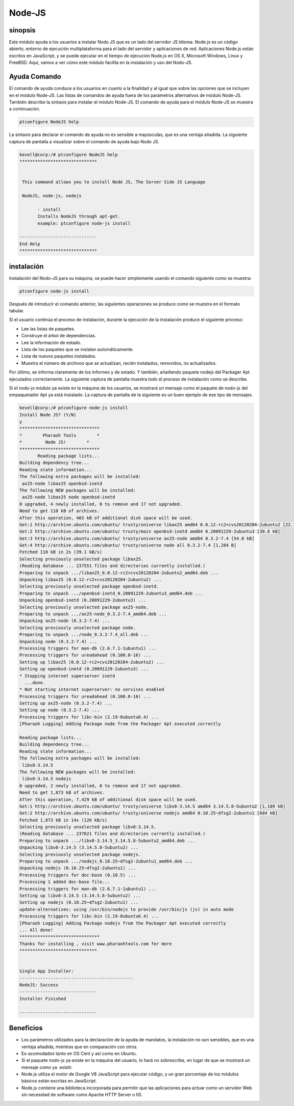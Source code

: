 =========
Node-JS
=========

sinopsis
-------------

Este módulo ayuda a los usuarios a instalar Nodo JS que es un lado del servidor JS Idioma. Node.js es un código abierto, entorno de ejecución multiplataforma para el lado del servidor y aplicaciones de red. Aplicaciones Node.js están escritos en JavaScript, y se puede ejecutar en el tiempo de ejecución Node.js en OS X, Microsoft Windows, Linux y FreeBSD. Aquí, vamos a ver cómo este módulo facilita en la instalación y uso del Nodo-JS.

Ayuda Comando
---------------------

El comando de ayuda conduce a los usuarios en cuanto a la finalidad y al igual que sobre las opciones que se incluyen en el módulo Node-JS. Las listas de comandos de ayuda fuera de los parámetros alternativos de módulo Node-JS. También describe la sintaxis para instalar el módulo Node-JS. El comando de ayuda para el módulo Node-JS se muestra a continuación.

.. code-block:: bash

		ptconfigure NodeJS help

La sintaxis para declarar el comando de ayuda no es sensible a mayúsculas, que es una ventaja añadida. La siguiente captura de pantalla a visualizar sobre el comando de ayuda bajo Nodo JS.

.. code-block:: bash
		


 kevell@corp:/# ptconfigure NodeJS help
 ******************************


  This command allows you to install Node JS, The Server Side JS Language

  NodeJS, node-js, nodejs

        - install
        Installs NodeJS through apt-get.
        example: ptconfigure node-js install

 ------------------------------
 End Help
 ******************************

instalación
----------------

Instalación del Nodo-JS para su máquina, se puede hacer simplemente usando el comando siguiente como se muestra:

.. code-block:: bash

		ptconfigure node-js install

Después de introducir el comando anterior, las siguientes operaciones se produce como se muestra en el formato tabular.

.. cssclass:: table-bordered

 +------------------------+------------------------------------+----------------+---------------------------------------------+
 | Parámetros             | Parámetro Alternativa              | Opciones       | Comentarios                                 |
 +========================+====================================+================+=============================================+
 |Install Node JS? (Y/N)  | En lugar de Nodo JS, NodeJS,       | Y(Yes)         | Si el usuario desea continuar el proceso    |
 |                        | nodo-js, también se pueden         |                | de instalación se puede introducir como Y.  |
 |                        | utilizar nodejs.                   |                |                                             |
 +------------------------+------------------------------------+----------------+---------------------------------------------+
 |Install Node JS? (Y/N)  | En lugar de Nodo JS, NodeJS,       | N(No)          | Si el usuario desea continuar el proceso    |
 |                        | nodo-js, también se pueden         |                | de instalación se puede introducir como N.  |
 |                        | utilizar nodejs.|                  |                |                                             |
 +------------------------+------------------------------------+----------------+---------------------------------------------+

Si el usuario continúa el proceso de instalación, durante la ejecución de la instalación produce el siguiente proceso:

* Lee las listas de paquetes.
* Construye el árbol de dependencias.
* Lee la información de estado.
* Lista de los paquetes que se instalan automáticamente.
* Lista de nuevos paquetes instalados.
* Muestra el número de archivos que se actualizan, recién instalados, removidos, no actualizados.

Por último, se informa claramente de los informes y de estado. Y también, añadiendo paquete nodejs del Packager Apt ejecutados correctamente. La siguiente captura de pantalla muestra todo el proceso de instalación como se describe.

Si el nodo-js módulo ya existe en la máquina de los usuarios, se mostrará un mensaje como el paquete de nodo-js del empaquetador Apt ya está instalado. La captura de pantalla de la siguiente es un buen ejemplo de ese tipo de mensajes.

.. code-block:: bash

 kevell@corp:/# ptconfigure node-js install
 Install Node JS? (Y/N) 
 y
 *******************************
 *        Pharaoh Tools        *
 *         Node JS!        *
 *******************************
	Reading package lists...
 Building dependency tree...
 Reading state information...
 The following extra packages will be installed:
  ax25-node libax25 openbsd-inetd
 The following NEW packages will be installed:
  ax25-node libax25 node openbsd-inetd
 0 upgraded, 4 newly installed, 0 to remove and 17 not upgraded.
 Need to get 110 kB of archives.
 After this operation, 465 kB of additional disk space will be used.
 Get:1 http://archive.ubuntu.com/ubuntu/ trusty/universe libax25 amd64 0.0.12-rc2+cvs20120204-2ubuntu2 [22.7 kB]
 Get:2 http://archive.ubuntu.com/ubuntu/ trusty/main openbsd-inetd amd64 0.20091229-2ubuntu3 [30.8 kB]
 Get:3 http://archive.ubuntu.com/ubuntu/ trusty/universe ax25-node amd64 0.3.2-7.4 [54.8 kB]
 Get:4 http://archive.ubuntu.com/ubuntu/ trusty/universe node all 0.3.2-7.4 [1,284 B]
 Fetched 110 kB in 2s (39.1 kB/s)
 Selecting previously unselected package libax25.
 (Reading database ... 237551 files and directories currently installed.)
 Preparing to unpack .../libax25_0.0.12-rc2+cvs20120204-2ubuntu2_amd64.deb ...
 Unpacking libax25 (0.0.12-rc2+cvs20120204-2ubuntu2) ...
 Selecting previously unselected package openbsd-inetd.
 Preparing to unpack .../openbsd-inetd_0.20091229-2ubuntu3_amd64.deb ...
 Unpacking openbsd-inetd (0.20091229-2ubuntu3) ...
 Selecting previously unselected package ax25-node.
 Preparing to unpack .../ax25-node_0.3.2-7.4_amd64.deb ...
 Unpacking ax25-node (0.3.2-7.4) ...
 Selecting previously unselected package node.
 Preparing to unpack .../node_0.3.2-7.4_all.deb ...
 Unpacking node (0.3.2-7.4) ...
 Processing triggers for man-db (2.6.7.1-1ubuntu1) ...
 Processing triggers for ureadahead (0.100.0-16) ...
 Setting up libax25 (0.0.12-rc2+cvs20120204-2ubuntu2) ...
 Setting up openbsd-inetd (0.20091229-2ubuntu3) ...
 * Stopping internet superserver inetd
   ...done.
 * Not starting internet superserver: no services enabled
 Processing triggers for ureadahead (0.100.0-16) ...
 Setting up ax25-node (0.3.2-7.4) ...
 Setting up node (0.3.2-7.4) ...
 Processing triggers for libc-bin (2.19-0ubuntu6.4) ...
 [Pharaoh Logging] Adding Package node from the Packager Apt executed correctly
            
 Reading package lists...
 Building dependency tree...
 Reading state information...
 The following extra packages will be installed:
  libv8-3.14.5
 The following NEW packages will be installed:
  libv8-3.14.5 nodejs
 0 upgraded, 2 newly installed, 0 to remove and 17 not upgraded.
 Need to get 1,873 kB of archives.
 After this operation, 7,429 kB of additional disk space will be used.
 Get:1 http://archive.ubuntu.com/ubuntu/ trusty/universe libv8-3.14.5 amd64 3.14.5.8-5ubuntu2 [1,189 kB]
 Get:2 http://archive.ubuntu.com/ubuntu/ trusty/universe nodejs amd64 0.10.25~dfsg2-2ubuntu1 [684 kB]
 Fetched 1,873 kB in 14s (126 kB/s)
 Selecting previously unselected package libv8-3.14.5.
 (Reading database ... 237621 files and directories currently installed.)
 Preparing to unpack .../libv8-3.14.5_3.14.5.8-5ubuntu2_amd64.deb ...
 Unpacking libv8-3.14.5 (3.14.5.8-5ubuntu2) ...
 Selecting previously unselected package nodejs.
 Preparing to unpack .../nodejs_0.10.25~dfsg2-2ubuntu1_amd64.deb ...
 Unpacking nodejs (0.10.25~dfsg2-2ubuntu1) ...
 Processing triggers for doc-base (0.10.5) ...
 Processing 1 added doc-base file...
 Processing triggers for man-db (2.6.7.1-1ubuntu1) ...
 Setting up libv8-3.14.5 (3.14.5.8-5ubuntu2) ...
 Setting up nodejs (0.10.25~dfsg2-2ubuntu1) ...
 update-alternatives: using /usr/bin/nodejs to provide /usr/bin/js (js) in auto mode
 Processing triggers for libc-bin (2.19-0ubuntu6.4) ...
 [Pharaoh Logging] Adding Package nodejs from the Packager Apt executed correctly
 ... All done!
 *******************************
 Thanks for installing , visit www.pharaohtools.com for more
 ******************************


 Single App Installer:
 --------------------------------------------
 NodeJS: Success
 ------------------------------
 Installer Finished

 ------------------------------

Beneficios
------------

* Los parámetros utilizados para la declaración de la ayuda de mandatos, la instalación no son sensibles, que es una ventaja añadida, mientras 
  que en comparación con otros.
* Es-acomodados tanto en OS Cent y así como en Ubuntu.
* Si el paquete nodo-js ya existe en la máquina del usuario, lo hará no sobrescribe, en lugar de que se mostrará un mensaje como ya  existir.
* Node.js utiliza el motor de Google V8 JavaScript para ejecutar código, y un gran porcentaje de los módulos básicos están escritas en 
  JavaScript.
* Node.js contiene una biblioteca incorporada para permitir que las aplicaciones para actuar como un servidor Web sin necesidad de software 
  como Apache HTTP Server o IIS.
